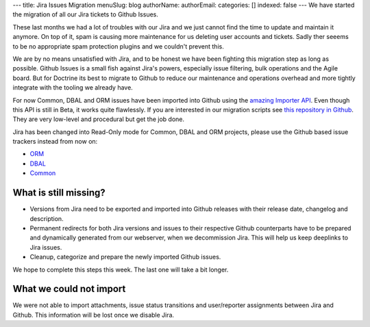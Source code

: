 ---
title: Jira Issues Migration
menuSlug: blog
authorName: 
authorEmail: 
categories: []
indexed: false
---
We have started the migration of all our Jira tickets to Github Issues.

These last months we had a lot of troubles with our Jira and we just cannot
find the time to update and maintain it anymore. On top of it, spam is causing
more maintenance for us deleting user accounts and tickets. Sadly ther seeems
to be no appropriate spam protection plugins and we couldn't prevent this.

We are by no means unsatisfied with Jira, and to be honest we have been
fighting this migration step as long as possible. Github Issues is a small fish
against Jira's powers, especially issue filtering, bulk operations and the
Agile board. But for Doctrine its best to migrate to Github to reduce our
maintenance and operations overhead and more tightly integrate with the tooling
we already have.

For now Common, DBAL and ORM issues have been imported into Github using the
`amazing Importer API <https://gist.github.com/jonmagic/5282384165e0f86ef105>`_.
Even though this API is still in Beta, it works quite flawlessly. If you are
interested in our migration scripts see `this repository in
Github <https://github.com/doctrine/jira-github-issues>`_. They are very
low-level and procedural but get the job done.

Jira has been changed into Read-Only mode for Common, DBAL and ORM projects,
please use the Github based issue trackers instead from now on:

- `ORM <https://github.com/doctrine/doctrine2/issues>`_
- `DBAL <https://github.com/doctrine/dbal/issues>`_
- `Common <https://github.com/doctrine/common/issues>`_

What is still missing?
----------------------

- Versions from Jira need to be exported and imported into Github releases with
  their release date, changelog and description.

- Permanent redirects for both Jira versions and issues to their respective
  Github counterparts have to be prepared and dynamically generated from our
  webserver, when we decommission Jira. This will help us keep deeplinks to
  Jira issues.

- Cleanup, categorize and prepare the newly imported Github issues.

We hope to complete this steps this week. The last one will take a bit longer.

What we could not import
------------------------

We were not able to import attachments, issue status transitions and
user/reporter assignments between Jira and Github. This information will be
lost once we disable Jira.
